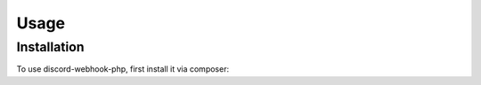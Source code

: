 Usage
=====

.. _installation:

Installation
------------

To use discord-webhook-php, first install it via composer:


